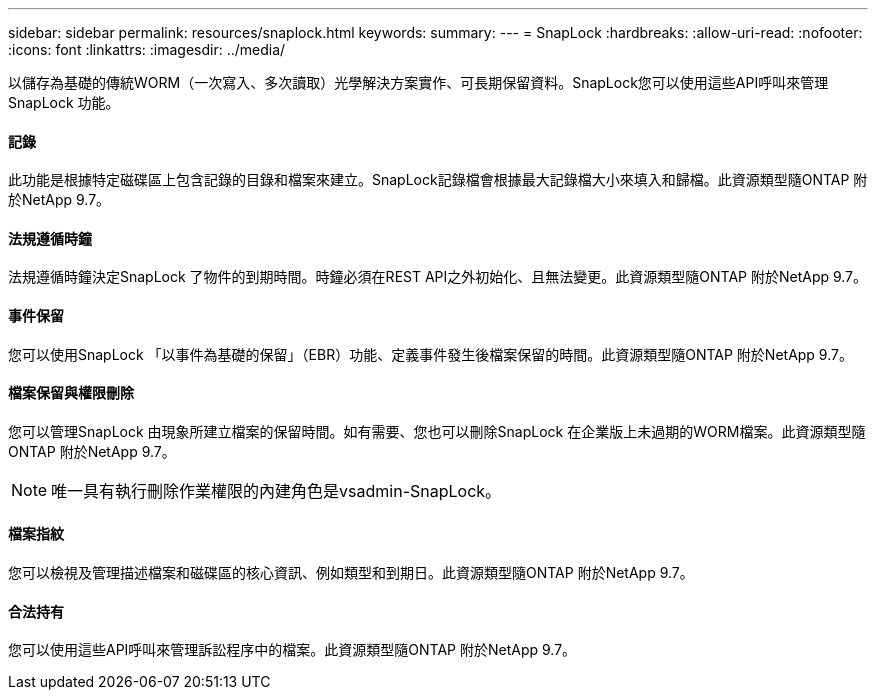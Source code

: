 ---
sidebar: sidebar 
permalink: resources/snaplock.html 
keywords:  
summary:  
---
= SnapLock
:hardbreaks:
:allow-uri-read: 
:nofooter: 
:icons: font
:linkattrs: 
:imagesdir: ../media/


[role="lead"]
以儲存為基礎的傳統WORM（一次寫入、多次讀取）光學解決方案實作、可長期保留資料。SnapLock您可以使用這些API呼叫來管理SnapLock 功能。



==== 記錄

此功能是根據特定磁碟區上包含記錄的目錄和檔案來建立。SnapLock記錄檔會根據最大記錄檔大小來填入和歸檔。此資源類型隨ONTAP 附於NetApp 9.7。



==== 法規遵循時鐘

法規遵循時鐘決定SnapLock 了物件的到期時間。時鐘必須在REST API之外初始化、且無法變更。此資源類型隨ONTAP 附於NetApp 9.7。



==== 事件保留

您可以使用SnapLock 「以事件為基礎的保留」（EBR）功能、定義事件發生後檔案保留的時間。此資源類型隨ONTAP 附於NetApp 9.7。



==== 檔案保留與權限刪除

您可以管理SnapLock 由現象所建立檔案的保留時間。如有需要、您也可以刪除SnapLock 在企業版上未過期的WORM檔案。此資源類型隨ONTAP 附於NetApp 9.7。


NOTE: 唯一具有執行刪除作業權限的內建角色是vsadmin-SnapLock。



==== 檔案指紋

您可以檢視及管理描述檔案和磁碟區的核心資訊、例如類型和到期日。此資源類型隨ONTAP 附於NetApp 9.7。



==== 合法持有

您可以使用這些API呼叫來管理訴訟程序中的檔案。此資源類型隨ONTAP 附於NetApp 9.7。
